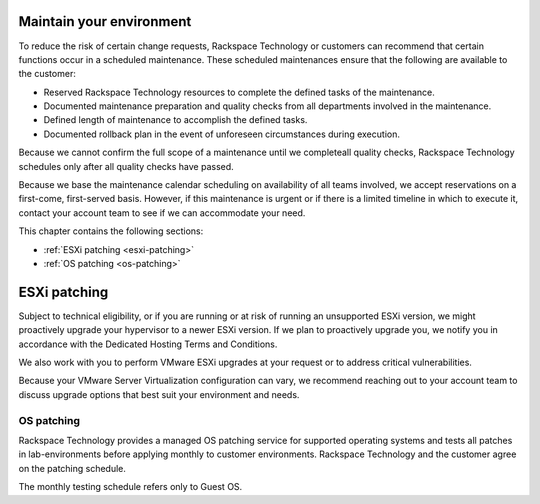 .. _maintain-your-environment:


=========================
Maintain your environment
=========================



To reduce the risk of certain change requests, Rackspace Technology or
customers can recommend that certain functions occur in a scheduled
maintenance. These scheduled maintenances ensure that the following 
are available to the customer:

* Reserved Rackspace Technology resources to complete the defined
  tasks of the maintenance.
* Documented maintenance preparation and quality checks from all
  departments involved in the maintenance.
* Defined length of maintenance to accomplish the defined tasks.
* Documented rollback plan in the event of unforeseen circumstances
  during execution.

Because we cannot confirm the full scope of a maintenance until we
completeall quality checks, Rackspace Technology schedules only after all
quality checks have passed.

Because we base the maintenance calendar scheduling on availability
of all teams involved, we accept reservations on a first-come,
first-served basis. However, if this maintenance is urgent or if
there is a limited timeline in which to execute it, contact your
account team to see if we can accommodate your need.

This chapter contains the following sections:

- :ref:`ESXi patching <esxi-patching>`
- :ref:`OS patching <os-patching>`


.. _esxi-patching:



=============
ESXi patching
=============



Subject to technical eligibility, or if you are running or at risk of
running an unsupported ESXi version, we might proactively upgrade your
hypervisor to a newer ESXi version. If we plan to proactively upgrade
you, we notify you in accordance with the
Dedicated Hosting Terms and Conditions.

We also work with you to perform VMware ESXi upgrades at your request
or to address critical vulnerabilities.

Because your VMware Server Virtualization configuration can vary,
we recommend reaching out to your account team to discuss upgrade 
options that best suit your environment and needs.


.. _OS-patching:




OS patching
___________



Rackspace Technology provides a managed OS patching service for supported
operating systems and tests all patches in lab-environments before
applying monthly to customer environments. Rackspace Technology and
the customer agree on the patching schedule.

The monthly testing schedule refers only to Guest OS.